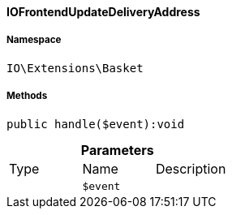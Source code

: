 :table-caption!:
:example-caption!:
:source-highlighter: prettify
:sectids!:

[[io__iofrontendupdatedeliveryaddress]]
==== IOFrontendUpdateDeliveryAddress





===== Namespace

`IO\Extensions\Basket`






===== Methods

[source%nowrap, php]
----

public handle($event):void

----

    







.*Parameters*
|===
|Type |Name |Description
|
a|`$event`
|
|===


